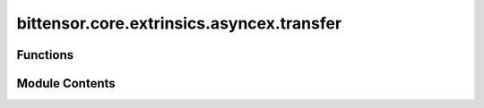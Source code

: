 bittensor.core.extrinsics.asyncex.transfer
==========================================

.. py:module:: bittensor.core.extrinsics.asyncex.transfer


Functions
---------

.. autoapisummary::

   bittensor.core.extrinsics.asyncex.transfer.transfer_extrinsic


Module Contents
---------------

.. py:function:: transfer_extrinsic(subtensor, wallet, dest, amount, transfer_all = False, wait_for_inclusion = True, wait_for_finalization = False, keep_alive = True)
   :async:


   Transfers funds from this wallet to the destination public key address.

   :param subtensor: initialized AsyncSubtensor object used for transfer
   :type subtensor: bittensor.core.async_subtensor.AsyncSubtensor
   :param wallet: Bittensor wallet object to make transfer from.
   :type wallet: bittensor_wallet.Wallet
   :param dest: Destination public key address (ss58_address or ed25519) of recipient.
   :type dest: str
   :param amount: Amount to stake as Bittensor balance.
   :type amount: bittensor.utils.balance.Balance
   :param transfer_all: Whether to transfer all funds from this wallet to the destination address.
   :type transfer_all: bool
   :param wait_for_inclusion: If set, waits for the extrinsic to enter a block before returning `True`, or returns
                              `False` if the extrinsic fails to enter the block within the timeout.
   :type wait_for_inclusion: bool
   :param wait_for_finalization: If set, waits for the extrinsic to be finalized on the chain before returning
                                 `True`, or returns `False` if the extrinsic fails to be finalized within the timeout.
   :type wait_for_finalization: bool
   :param keep_alive: If set, keeps the account alive by keeping the balance above the existential deposit.
   :type keep_alive: bool

   :returns:

             Flag is `True` if extrinsic was finalized or included in the block. If we did not wait for
                 finalization / inclusion, the response is `True`, regardless of its inclusion.
   :rtype: success (bool)


